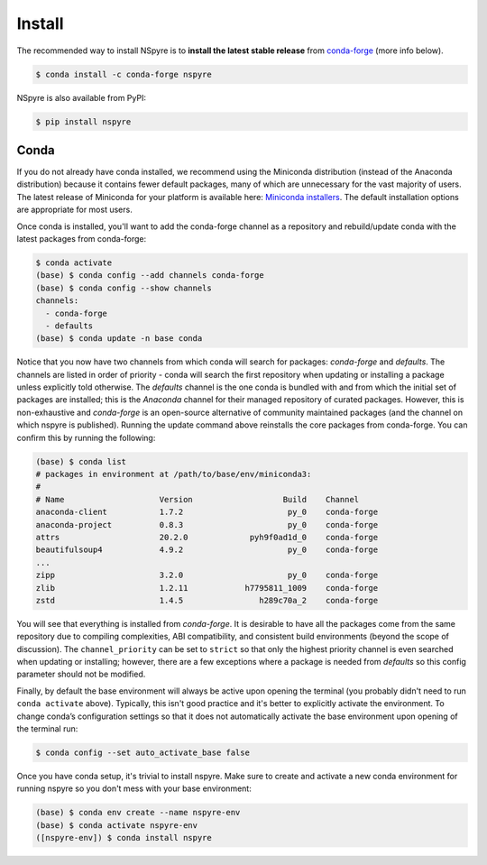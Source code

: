 #######
Install
#######

The recommended way to install NSpyre is to **install the latest stable release** from `conda-forge <https://conda-forge.org/docs/>`_ (more info below).

.. code-block:: bash
   
   $ conda install -c conda-forge nspyre

NSpyre is also available from PyPI:

.. code-block:: bash

   $ pip install nspyre

Conda
=====

If you do not already have conda installed, we recommend using the Miniconda distribution (instead of the Anaconda distribution) because it contains fewer default packages, many of which are unnecessary for the vast majority of users. The latest release of Miniconda for your platform is available here: `Miniconda installers <https://docs.conda.io/en/latest/miniconda.html>`__. The default installation options are appropriate for most users.

Once conda is installed, you'll want to add the conda-forge channel as a repository and rebuild/update conda with the latest packages from conda-forge:

.. code-block:: bash

   $ conda activate
   (base) $ conda config --add channels conda-forge
   (base) $ conda config --show channels
   channels:
     - conda-forge
     - defaults
   (base) $ conda update -n base conda

Notice that you now have two channels from which conda will search for packages: *conda-forge* and *defaults*. The channels are listed in order of priority - conda will search the first repository when updating or installing a package unless explicitly told otherwise. The *defaults* channel is the one conda is bundled with and from which the initial set of packages are installed; this is the *Anaconda* channel for their managed repository of curated packages. However, this is non-exhaustive and *conda-forge* is an open-source alternative of community maintained packages (and the channel on which nspyre is published). Running the update command above reinstalls the core packages from conda-forge. You can confirm this by running the following:

.. code-block:: bash

   (base) $ conda list
   # packages in environment at /path/to/base/env/miniconda3:
   #
   # Name                    Version                   Build    Channel
   anaconda-client           1.7.2                      py_0    conda-forge
   anaconda-project          0.8.3                      py_0    conda-forge
   attrs                     20.2.0             pyh9f0ad1d_0    conda-forge
   beautifulsoup4            4.9.2                      py_0    conda-forge
   ...
   zipp                      3.2.0                      py_0    conda-forge
   zlib                      1.2.11            h7795811_1009    conda-forge
   zstd                      1.4.5                h289c70a_2    conda-forge

You will see that everything is installed from *conda-forge*. It is desirable to have all the packages come from the same repository due to compiling complexities, ABI compatibility, and consistent build environments (beyond the scope of discussion). The ``channel_priority`` can be set to ``strict`` so that only the highest priority channel is even searched when updating or installing; however, there are a few exceptions where a package is needed from *defaults* so this config parameter should not be modified.

Finally, by default the base environment will always be active upon opening the terminal (you probably didn't need to run ``conda activate`` above). Typically, this isn't good practice and it's better to explicitly activate the environment. To change conda’s configuration settings so that it does not automatically activate the base environment upon opening of the terminal run:

.. code-block:: bash

   $ conda config --set auto_activate_base false

Once you have conda setup, it's trivial to install nspyre. Make sure to create and activate a new conda environment for running nspyre so you don't mess with your base environment:

.. code-block:: bash

   (base) $ conda env create --name nspyre-env
   (base) $ conda activate nspyre-env
   ([nspyre-env]) $ conda install nspyre
